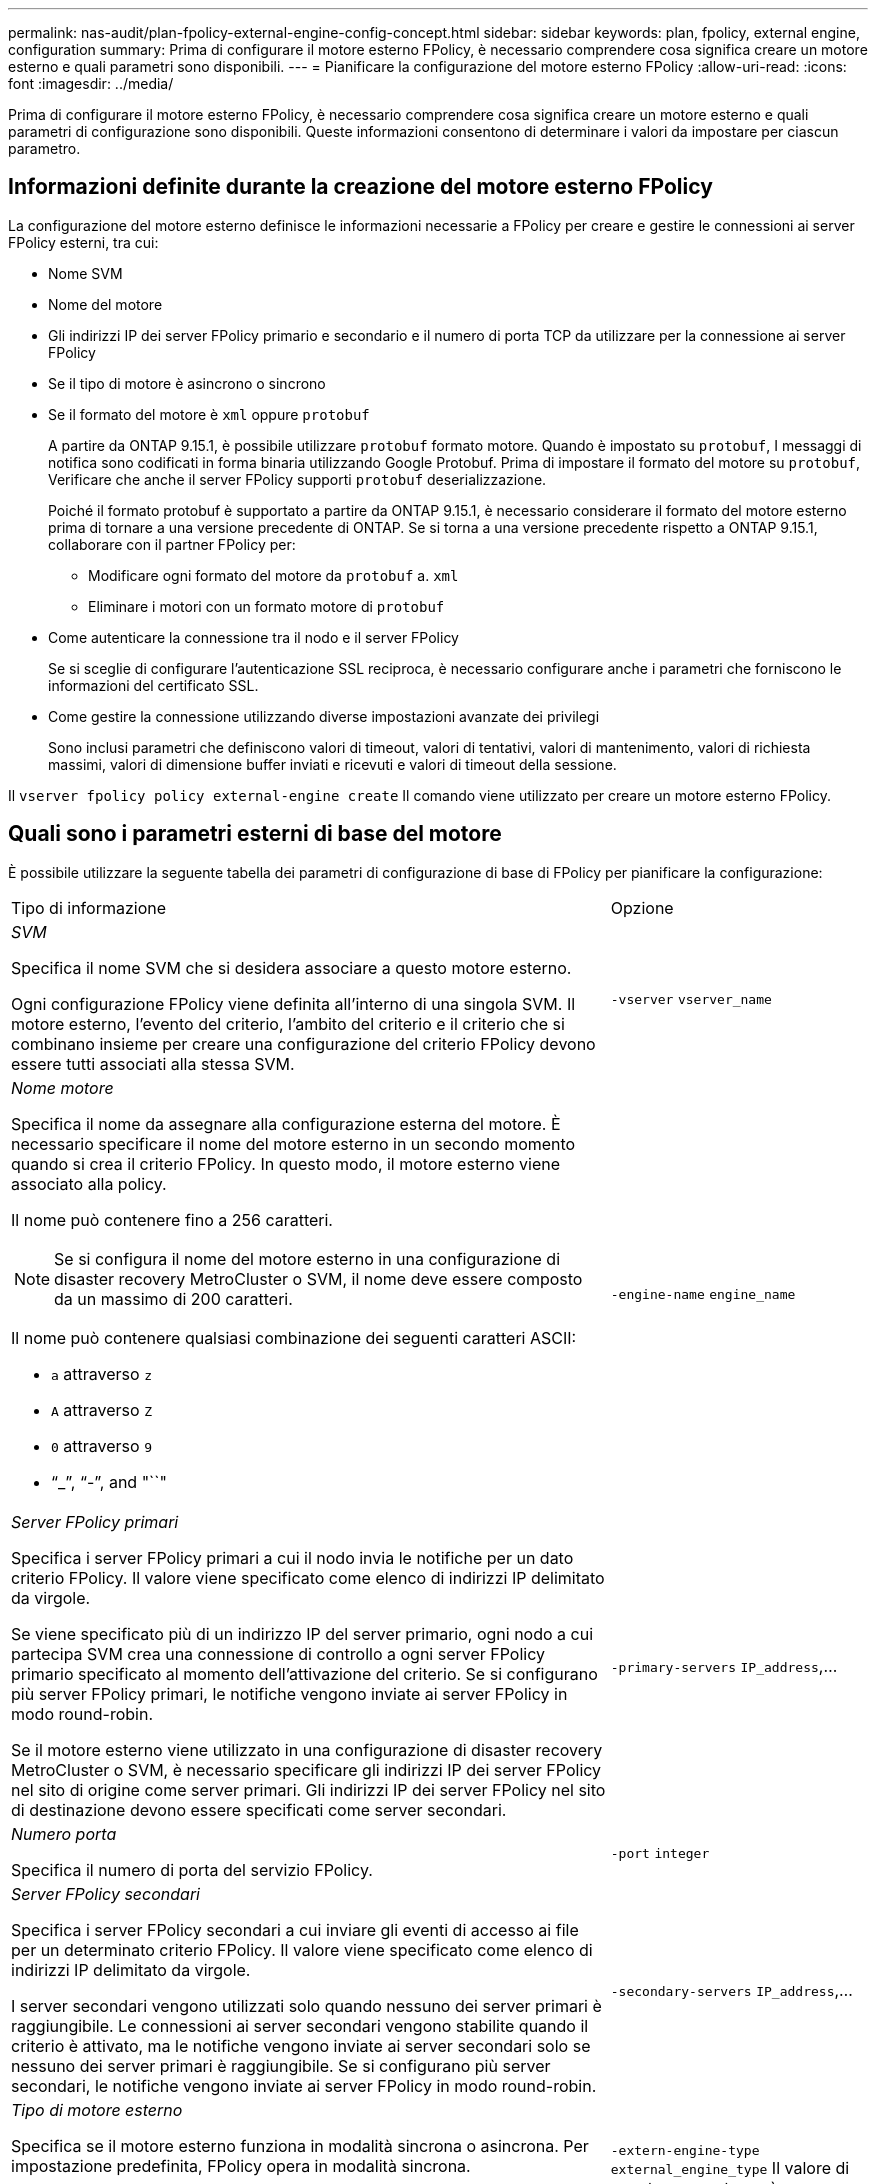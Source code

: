 ---
permalink: nas-audit/plan-fpolicy-external-engine-config-concept.html 
sidebar: sidebar 
keywords: plan, fpolicy, external engine, configuration 
summary: Prima di configurare il motore esterno FPolicy, è necessario comprendere cosa significa creare un motore esterno e quali parametri sono disponibili. 
---
= Pianificare la configurazione del motore esterno FPolicy
:allow-uri-read: 
:icons: font
:imagesdir: ../media/


[role="lead"]
Prima di configurare il motore esterno FPolicy, è necessario comprendere cosa significa creare un motore esterno e quali parametri di configurazione sono disponibili. Queste informazioni consentono di determinare i valori da impostare per ciascun parametro.



== Informazioni definite durante la creazione del motore esterno FPolicy

La configurazione del motore esterno definisce le informazioni necessarie a FPolicy per creare e gestire le connessioni ai server FPolicy esterni, tra cui:

* Nome SVM
* Nome del motore
* Gli indirizzi IP dei server FPolicy primario e secondario e il numero di porta TCP da utilizzare per la connessione ai server FPolicy
* Se il tipo di motore è asincrono o sincrono
* Se il formato del motore è `xml` oppure `protobuf`
+
A partire da ONTAP 9.15.1, è possibile utilizzare `protobuf` formato motore. Quando è impostato su `protobuf`, I messaggi di notifica sono codificati in forma binaria utilizzando Google Protobuf. Prima di impostare il formato del motore su `protobuf`, Verificare che anche il server FPolicy supporti `protobuf` deserializzazione.

+
Poiché il formato protobuf è supportato a partire da ONTAP 9.15.1, è necessario considerare il formato del motore esterno prima di tornare a una versione precedente di ONTAP. Se si torna a una versione precedente rispetto a ONTAP 9.15.1, collaborare con il partner FPolicy per:

+
** Modificare ogni formato del motore da `protobuf` a. `xml`
** Eliminare i motori con un formato motore di `protobuf`


* Come autenticare la connessione tra il nodo e il server FPolicy
+
Se si sceglie di configurare l'autenticazione SSL reciproca, è necessario configurare anche i parametri che forniscono le informazioni del certificato SSL.

* Come gestire la connessione utilizzando diverse impostazioni avanzate dei privilegi
+
Sono inclusi parametri che definiscono valori di timeout, valori di tentativi, valori di mantenimento, valori di richiesta massimi, valori di dimensione buffer inviati e ricevuti e valori di timeout della sessione.



Il `vserver fpolicy policy external-engine create` Il comando viene utilizzato per creare un motore esterno FPolicy.



== Quali sono i parametri esterni di base del motore

È possibile utilizzare la seguente tabella dei parametri di configurazione di base di FPolicy per pianificare la configurazione:

[cols="70,30"]
|===


| Tipo di informazione | Opzione 


 a| 
_SVM_

Specifica il nome SVM che si desidera associare a questo motore esterno.

Ogni configurazione FPolicy viene definita all'interno di una singola SVM. Il motore esterno, l'evento del criterio, l'ambito del criterio e il criterio che si combinano insieme per creare una configurazione del criterio FPolicy devono essere tutti associati alla stessa SVM.
 a| 
`-vserver` `vserver_name`



 a| 
_Nome motore_

Specifica il nome da assegnare alla configurazione esterna del motore. È necessario specificare il nome del motore esterno in un secondo momento quando si crea il criterio FPolicy. In questo modo, il motore esterno viene associato alla policy.

Il nome può contenere fino a 256 caratteri.

[NOTE]
====
Se si configura il nome del motore esterno in una configurazione di disaster recovery MetroCluster o SVM, il nome deve essere composto da un massimo di 200 caratteri.

====
Il nome può contenere qualsiasi combinazione dei seguenti caratteri ASCII:

* `a` attraverso `z`
* `A` attraverso `Z`
* `0` attraverso `9`
* "`_`", "`-`", and "``"

 a| 
`-engine-name` `engine_name`



 a| 
_Server FPolicy primari_

Specifica i server FPolicy primari a cui il nodo invia le notifiche per un dato criterio FPolicy. Il valore viene specificato come elenco di indirizzi IP delimitato da virgole.

Se viene specificato più di un indirizzo IP del server primario, ogni nodo a cui partecipa SVM crea una connessione di controllo a ogni server FPolicy primario specificato al momento dell'attivazione del criterio. Se si configurano più server FPolicy primari, le notifiche vengono inviate ai server FPolicy in modo round-robin.

Se il motore esterno viene utilizzato in una configurazione di disaster recovery MetroCluster o SVM, è necessario specificare gli indirizzi IP dei server FPolicy nel sito di origine come server primari. Gli indirizzi IP dei server FPolicy nel sito di destinazione devono essere specificati come server secondari.
 a| 
`-primary-servers` `IP_address`,...



 a| 
_Numero porta_

Specifica il numero di porta del servizio FPolicy.
 a| 
`-port` `integer`



 a| 
_Server FPolicy secondari_

Specifica i server FPolicy secondari a cui inviare gli eventi di accesso ai file per un determinato criterio FPolicy. Il valore viene specificato come elenco di indirizzi IP delimitato da virgole.

I server secondari vengono utilizzati solo quando nessuno dei server primari è raggiungibile. Le connessioni ai server secondari vengono stabilite quando il criterio è attivato, ma le notifiche vengono inviate ai server secondari solo se nessuno dei server primari è raggiungibile. Se si configurano più server secondari, le notifiche vengono inviate ai server FPolicy in modo round-robin.
 a| 
`-secondary-servers` `IP_address`,...



 a| 
_Tipo di motore esterno_

Specifica se il motore esterno funziona in modalità sincrona o asincrona. Per impostazione predefinita, FPolicy opera in modalità sincrona.

Quando è impostato su `synchronous`, L'elaborazione della richiesta di file invia una notifica al server FPolicy, ma non continua fino a quando non riceve una risposta dal server FPolicy. A questo punto, il flusso della richiesta continua o l'elaborazione comporta un rifiuto, a seconda che la risposta dal server FPolicy consenta l'azione richiesta.

Quando è impostato su `asynchronous`, L'elaborazione della richiesta di file invia una notifica al server FPolicy, quindi continua.
 a| 
`-extern-engine-type` `external_engine_type` Il valore di questo parametro può essere uno dei seguenti:

* `synchronous`
* `asynchronous`




 a| 
_Formato motore esterno_

Specificare se il formato del motore esterno è xml o protobuf.

A partire da ONTAP 9.15.1, è possibile utilizzare il formato del motore protobuf. Quando è impostato su protobuf, i messaggi di notifica vengono codificati in formato binario utilizzando Google Protobuf. Prima di impostare il formato del motore su protobuf, verificare che il server FPolicy supporti anche la deserializzazione di protobuf.
 a| 
`- extern-engine-format` {`protobuf` oppure `xml`}



 a| 
_Opzione SSL per la comunicazione con il server FPolicy_

Specifica l'opzione SSL per la comunicazione con il server FPolicy. Questo è un parametro obbligatorio. È possibile scegliere una delle opzioni in base alle seguenti informazioni:

* Quando è impostato su `no-auth`, non viene eseguita alcuna autenticazione.
+
Il collegamento di comunicazione viene stabilito tramite TCP.

* Quando è impostato su `server-auth`, SVM autentica il server FPolicy utilizzando l'autenticazione del server SSL.
* Quando è impostato su `mutual-auth`, L'autenticazione reciproca avviene tra SVM e il server FPolicy; SVM autentica il server FPolicy e il server FPolicy autentica SVM.
+
Se si sceglie di configurare l'autenticazione SSL reciproca, è necessario configurare anche `-certificate-common-name`, `-certificate-serial`, e. `-certifcate-ca` parametri.


 a| 
`-ssl-option` {`no-auth`|`server-auth`|`mutual-auth`}



 a| 
_FQDN certificato o nome comune personalizzato_

Specifica il nome del certificato utilizzato se è configurata l'autenticazione SSL tra SVM e il server FPolicy. È possibile specificare il nome del certificato come FQDN o come nome comune personalizzato.

Se si specifica `mutual-auth` per `-ssl-option` specificare un valore per `-certificate-common-name` parametro.
 a| 
`-certificate-common-name` `text`



 a| 
_Numero di serie del certificato_

Specifica il numero di serie del certificato utilizzato per l'autenticazione se è configurata l'autenticazione SSL tra SVM e il server FPolicy.

Se si specifica `mutual-auth` per `-ssl-option` specificare un valore per `-certificate-serial` parametro.
 a| 
`-certificate-serial` `text`



 a| 
_Autorità di certificazione_

Specifica il nome della CA del certificato utilizzato per l'autenticazione se è configurata l'autenticazione SSL tra SVM e il server FPolicy.

Se si specifica `mutual-auth` per `-ssl-option` specificare un valore per `-certificate-ca` parametro.
 a| 
`-certificate-ca` `text`

|===


== Quali sono le opzioni avanzate dei motori esterni

È possibile utilizzare la seguente tabella di parametri di configurazione FPolicy avanzati quando si prevede di personalizzare la configurazione con parametri avanzati. Questi parametri vengono utilizzati per modificare il comportamento delle comunicazioni tra i nodi del cluster e i server FPolicy:

[cols="70,30"]
|===


| Tipo di informazione | Opzione 


 a| 
_Timeout per l'annullamento di una richiesta_

Specifica l'intervallo di tempo in ore (`h`), minuti (`m`), o secondi (`s`) Che il nodo attende una risposta dal server FPolicy.

Se l'intervallo di timeout viene superato, il nodo invia una richiesta di annullamento al server FPolicy. Il nodo invia quindi la notifica a un server FPolicy alternativo. Questo timeout consente di gestire un server FPolicy che non risponde, migliorando la risposta del client SMB/NFS. Inoltre, l'annullamento delle richieste dopo un periodo di timeout può aiutare a rilasciare le risorse di sistema perché la richiesta di notifica viene spostata da un server FPolicy inattivo/non funzionante a un server FPolicy alternativo.

L'intervallo per questo valore è `0` attraverso `100`. Se il valore è impostato su `0`, L'opzione è disattivata e i messaggi di richiesta di annullamento non vengono inviati al server FPolicy. L'impostazione predefinita è `20s`.
 a| 
`-reqs-cancel-timeout` `integer`[h|m|s]



 a| 
_Timeout per l'interruzione di una richiesta_

Specifica il timeout in ore (`h`), minuti (`m`), o secondi (`s`) per interrompere una richiesta.

L'intervallo per questo valore è `0` attraverso `200`.
 a| 
`-reqs-abort-timeout` `` `integer`[h|m|s]



 a| 
_Intervallo per l'invio delle richieste di stato_

Specifica l'intervallo in ore (`h`), minuti (`m`), o secondi (`s`) Dopo di che viene inviata una richiesta di stato al server FPolicy.

L'intervallo per questo valore è `0` attraverso `50`. Se il valore è impostato su `0`, L'opzione è disattivata e i messaggi di richiesta di stato non vengono inviati al server FPolicy. L'impostazione predefinita è `10s`.
 a| 
`-status-req-interval` `integer`[h|m|s]



 a| 
_Numero massimo di richieste in sospeso sul server FPolicy_

Specifica il numero massimo di richieste in sospeso che è possibile mettere in coda sul server FPolicy.

L'intervallo per questo valore è `1` attraverso `10000`. L'impostazione predefinita è `500`.
 a| 
`-max-server-reqs` `integer`



 a| 
_Timeout per la disconnessione di un server FPolicy che non risponde_

Specifica l'intervallo di tempo in ore (`h`), minuti (`m`), o secondi (`s`) Dopo di che la connessione al server FPolicy viene interrotta.

La connessione viene interrotta dopo il periodo di timeout solo se la coda del server FPolicy contiene il numero massimo consentito di richieste e non viene ricevuta alcuna risposta entro il periodo di timeout. Il numero massimo consentito di richieste è `50` (impostazione predefinita) o il numero specificato da `max-server-reqs-` parametro.

L'intervallo per questo valore è `1` attraverso `100`. L'impostazione predefinita è `60s`.
 a| 
`-server-progress-timeout` `integer`[h|m|s]



 a| 
_Intervallo per l'invio di messaggi keep-alive al server FPolicy_

Specifica l'intervallo di tempo in ore (`h`), minuti (`m`), o secondi (`s`) In cui i messaggi keep-alive vengono inviati al server FPolicy.

I messaggi keep-alive rilevano connessioni half-open.

L'intervallo per questo valore è `10` attraverso `600`. Se il valore è impostato su `0`, L'opzione è disattivata e non è possibile inviare messaggi keep-alive ai server FPolicy. L'impostazione predefinita è `120s`.
 a| 
`-keep-alive-interval-` `integer`[h|m|s]



 a| 
_Numero massimo di tentativi di riconnessione_

Specifica il numero massimo di tentativi di riconnessione da parte di SVM al server FPolicy dopo l'interruzione della connessione.

L'intervallo per questo valore è `0` attraverso `20`. L'impostazione predefinita è `5`.
 a| 
`-max-connection-retries` `integer`



 a| 
_Dimensione buffer di ricezione_

Specifica la dimensione del buffer di ricezione del socket connesso per il server FPolicy.

Il valore predefinito è 256 kilobyte (Kb). Quando il valore è impostato su 0, la dimensione del buffer di ricezione viene impostata su un valore definito dal sistema.

Ad esempio, se la dimensione predefinita del buffer di ricezione del socket è 65536 byte, impostando il valore sintonizzabile su 0, la dimensione del buffer del socket viene impostata su 65536 byte. È possibile utilizzare qualsiasi valore non predefinito per impostare la dimensione (in byte) del buffer di ricezione.
 a| 
`-recv-buffer-size` `integer`



 a| 
_Invia dimensione buffer_

Specifica la dimensione del buffer di invio del socket connesso per il server FPolicy.

Il valore predefinito è 256 kilobyte (Kb). Quando il valore è impostato su 0, la dimensione del buffer di invio viene impostata su un valore definito dal sistema.

Ad esempio, se la dimensione predefinita del buffer di invio del socket è impostata su 65536 byte, impostando il valore sintonizzabile su 0, la dimensione del buffer del socket viene impostata su 65536 byte. È possibile utilizzare qualsiasi valore non predefinito per impostare la dimensione (in byte) del buffer di invio.
 a| 
`-send-buffer-size` `integer`



 a| 
_Timeout per l'eliminazione di un ID sessione durante la riconnessione_

Specifica l'intervallo in ore (`h`), minuti (`m`), o secondi (`s`) Dopo di che viene inviato un nuovo ID di sessione al server FPolicy durante i tentativi di riconnessione.

Se la connessione tra il controller di storage e il server FPolicy viene interrotta e la riconnessione viene effettuata all'interno di `-session-timeout` Intervallo, il vecchio ID sessione viene inviato al server FPolicy in modo che possa inviare le risposte per le vecchie notifiche.

Il valore predefinito è impostato su 10 secondi.
 a| 
`-session-timeout` [.``integer``h][``integer``m][``integer``s]

|===